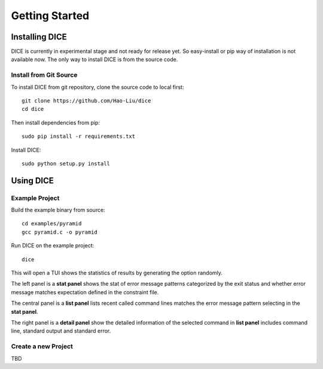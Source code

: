 Getting Started
===============

Installing DICE
---------------

DICE is currently in experimental stage and not ready for release yet. So
easy-install or pip way of installation is not available now. The only way to install DICE is from the source code.

Install from Git Source
^^^^^^^^^^^^^^^^^^^^^^^

To install DICE from git repository, clone the source code to local first::

    git clone https://github.com/Hao-Liu/dice
    cd dice

Then install dependencies from pip::

    sudo pip install -r requirements.txt

Install DICE::

    sudo python setup.py install


Using DICE
----------

Example Project
^^^^^^^^^^^^^^^

Build the example binary from source::

    cd examples/pyramid
    gcc pyramid.c -o pyramid

Run DICE on the example project::

    dice

This will open a TUI shows the statistics of results by generating the option
randomly.

.. image:: dice-screenshot.png

The left panel is a **stat panel** shows the stat of error message patterns
categorized by the exit status and whether error message matches expectation
defined in the constraint file.

The central panel is a **list panel** lists recent called command lines matches
the error message pattern selecting in the **stat panel**.

The right panel is a **detail panel** show the detailed information of the
selected command in **list panel** includes command line, standard output and
standard error.

Create a new Project
^^^^^^^^^^^^^^^^^^^^

TBD

